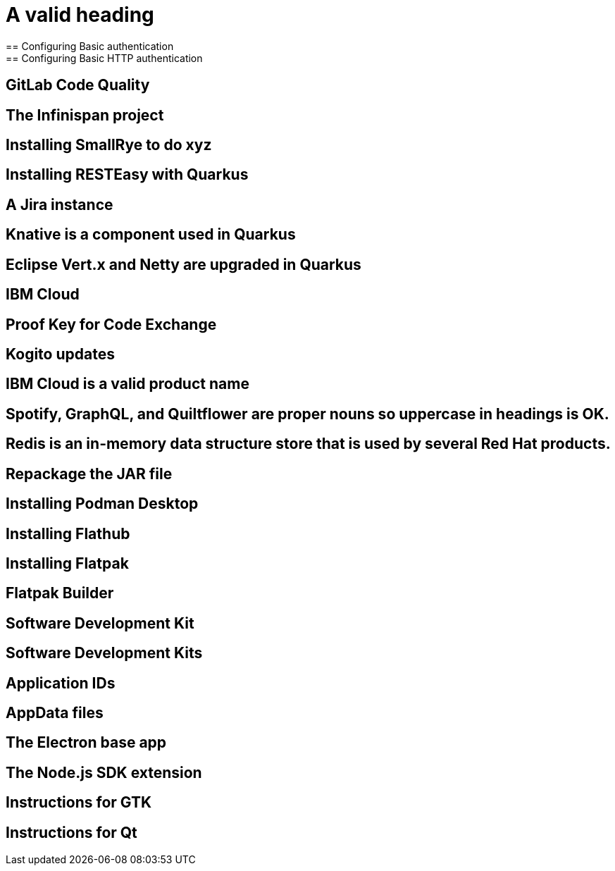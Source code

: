 = A valid heading
== Configuring Basic authentication
== Configuring Basic HTTP authentication
== GitLab Code Quality
== The Infinispan project
== Installing SmallRye to do xyz
== Installing RESTEasy with Quarkus
== A Jira instance
== Knative is a component used in Quarkus
== Eclipse Vert.x and Netty are upgraded in Quarkus
== IBM Cloud
== Proof Key for Code Exchange
== Kogito updates
== IBM Cloud is a valid product name
== Spotify, GraphQL, and Quiltflower are proper nouns so uppercase in headings is OK.
== Redis is an in-memory data structure store that is used by several Red Hat products.
== Repackage the JAR file
== Installing Podman Desktop
== Installing Flathub
== Installing Flatpak
== Flatpak Builder
== Software Development Kit
== Software Development Kits
== Application IDs
== AppData files
== The Electron base app
== The Node.js SDK extension
== Instructions for GTK
== Instructions for Qt
